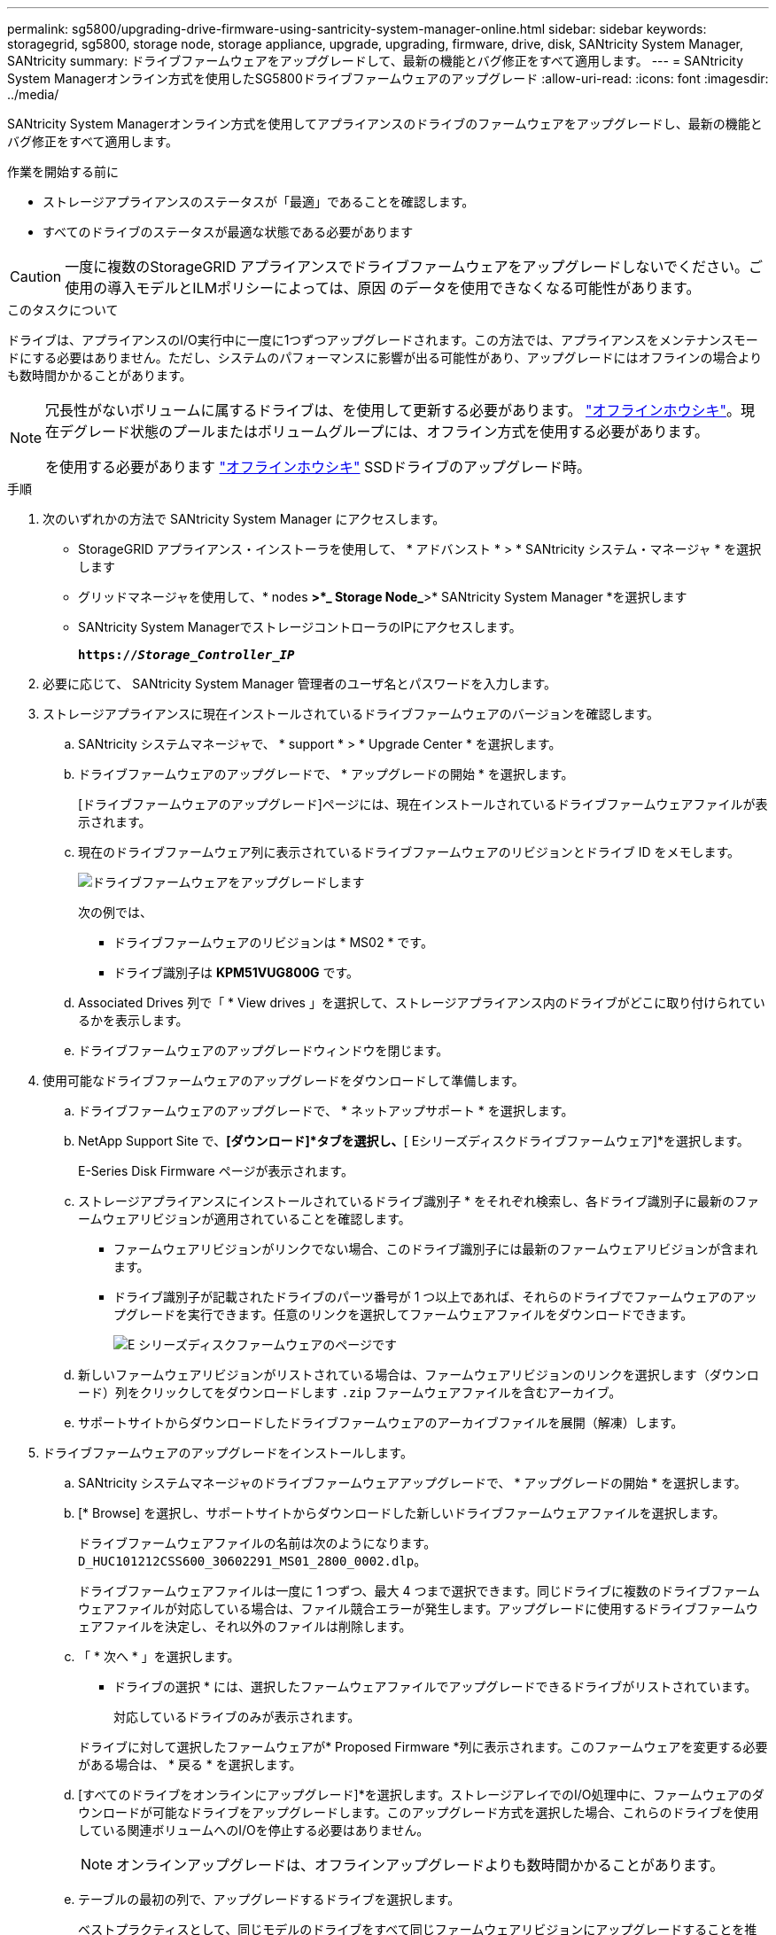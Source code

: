 ---
permalink: sg5800/upgrading-drive-firmware-using-santricity-system-manager-online.html 
sidebar: sidebar 
keywords: storagegrid, sg5800, storage node, storage appliance, upgrade, upgrading, firmware, drive, disk, SANtricity System Manager, SANtricity 
summary: ドライブファームウェアをアップグレードして、最新の機能とバグ修正をすべて適用します。 
---
= SANtricity System Managerオンライン方式を使用したSG5800ドライブファームウェアのアップグレード
:allow-uri-read: 
:icons: font
:imagesdir: ../media/


[role="lead"]
SANtricity System Managerオンライン方式を使用してアプライアンスのドライブのファームウェアをアップグレードし、最新の機能とバグ修正をすべて適用します。

.作業を開始する前に
* ストレージアプライアンスのステータスが「最適」であることを確認します。
* すべてのドライブのステータスが最適な状態である必要があります



CAUTION: 一度に複数のStorageGRID アプライアンスでドライブファームウェアをアップグレードしないでください。ご使用の導入モデルとILMポリシーによっては、原因 のデータを使用できなくなる可能性があります。

.このタスクについて
ドライブは、アプライアンスのI/O実行中に一度に1つずつアップグレードされます。この方法では、アプライアンスをメンテナンスモードにする必要はありません。ただし、システムのパフォーマンスに影響が出る可能性があり、アップグレードにはオフラインの場合よりも数時間かかることがあります。

[NOTE]
====
冗長性がないボリュームに属するドライブは、を使用して更新する必要があります。 link:upgrading-drive-firmware-using-santricity-system-manager-offline.html["オフラインホウシキ"]。現在デグレード状態のプールまたはボリュームグループには、オフライン方式を使用する必要があります。

を使用する必要があります link:upgrading-drive-firmware-using-santricity-system-manager-offline.html["オフラインホウシキ"] SSDドライブのアップグレード時。

====
.手順
. 次のいずれかの方法で SANtricity System Manager にアクセスします。
+
** StorageGRID アプライアンス・インストーラを使用して、 * アドバンスト * > * SANtricity システム・マネージャ * を選択します
** グリッドマネージャを使用して、* nodes *>*_ Storage Node_*>* SANtricity System Manager *を選択します
** SANtricity System ManagerでストレージコントローラのIPにアクセスします。
+
`*https://_Storage_Controller_IP_*`



. 必要に応じて、 SANtricity System Manager 管理者のユーザ名とパスワードを入力します。
. ストレージアプライアンスに現在インストールされているドライブファームウェアのバージョンを確認します。
+
.. SANtricity システムマネージャで、 * support * > * Upgrade Center * を選択します。
.. ドライブファームウェアのアップグレードで、 * アップグレードの開始 * を選択します。
+
[ドライブファームウェアのアップグレード]ページには、現在インストールされているドライブファームウェアファイルが表示されます。

.. 現在のドライブファームウェア列に表示されているドライブファームウェアのリビジョンとドライブ ID をメモします。
+
image::../media/storagegrid_update_drive_firmware.png[ドライブファームウェアをアップグレードします]

+
次の例では、

+
*** ドライブファームウェアのリビジョンは * MS02 * です。
*** ドライブ識別子は *KPM51VUG800G* です。


.. Associated Drives 列で「 * View drives 」を選択して、ストレージアプライアンス内のドライブがどこに取り付けられているかを表示します。
.. ドライブファームウェアのアップグレードウィンドウを閉じます。


. 使用可能なドライブファームウェアのアップグレードをダウンロードして準備します。
+
.. ドライブファームウェアのアップグレードで、 * ネットアップサポート * を選択します。
.. NetApp Support Site で、*[ダウンロード]*タブを選択し、*[ Eシリーズディスクドライブファームウェア]*を選択します。
+
E-Series Disk Firmware ページが表示されます。

.. ストレージアプライアンスにインストールされているドライブ識別子 * をそれぞれ検索し、各ドライブ識別子に最新のファームウェアリビジョンが適用されていることを確認します。
+
*** ファームウェアリビジョンがリンクでない場合、このドライブ識別子には最新のファームウェアリビジョンが含まれます。
*** ドライブ識別子が記載されたドライブのパーツ番号が 1 つ以上であれば、それらのドライブでファームウェアのアップグレードを実行できます。任意のリンクを選択してファームウェアファイルをダウンロードできます。
+
image::../media/storagegrid_drive_firmware_download.png[E シリーズディスクファームウェアのページです]



.. 新しいファームウェアリビジョンがリストされている場合は、ファームウェアリビジョンのリンクを選択します（ダウンロード）列をクリックしてをダウンロードします `.zip` ファームウェアファイルを含むアーカイブ。
.. サポートサイトからダウンロードしたドライブファームウェアのアーカイブファイルを展開（解凍）します。


. ドライブファームウェアのアップグレードをインストールします。
+
.. SANtricity システムマネージャのドライブファームウェアアップグレードで、 * アップグレードの開始 * を選択します。
.. [* Browse] を選択し、サポートサイトからダウンロードした新しいドライブファームウェアファイルを選択します。
+
ドライブファームウェアファイルの名前は次のようになります。 `D_HUC101212CSS600_30602291_MS01_2800_0002.dlp`。

+
ドライブファームウェアファイルは一度に 1 つずつ、最大 4 つまで選択できます。同じドライブに複数のドライブファームウェアファイルが対応している場合は、ファイル競合エラーが発生します。アップグレードに使用するドライブファームウェアファイルを決定し、それ以外のファイルは削除します。

.. 「 * 次へ * 」を選択します。
+
* ドライブの選択 * には、選択したファームウェアファイルでアップグレードできるドライブがリストされています。

+
対応しているドライブのみが表示されます。

+
ドライブに対して選択したファームウェアが* Proposed Firmware *列に表示されます。このファームウェアを変更する必要がある場合は、 * 戻る * を選択します。

.. [すべてのドライブをオンラインにアップグレード]*を選択します。ストレージアレイでのI/O処理中に、ファームウェアのダウンロードが可能なドライブをアップグレードします。このアップグレード方式を選択した場合、これらのドライブを使用している関連ボリュームへのI/Oを停止する必要はありません。
+

NOTE: オンラインアップグレードは、オフラインアップグレードよりも数時間かかることがあります。

.. テーブルの最初の列で、アップグレードするドライブを選択します。
+
ベストプラクティスとして、同じモデルのドライブをすべて同じファームウェアリビジョンにアップグレードすることを推奨します。

.. [開始]*を選択し、アップグレードを確定します。
+
アップグレードを停止する必要がある場合は、 * 停止 * を選択します。実行中のファームウェアのダウンロードは完了します。開始されていないファームウェアのダウンロードはキャンセルされます。

+

CAUTION: ドライブファームウェアのアップグレードを停止すると、データが失われたり、ドライブを使用できなくなったりする可能性があります。

.. （オプション）アップグレードされた内容のリストを表示するには、 * ログを保存 * を選択します。
+
ログファイルは、ブラウザのダウンロードフォルダにという名前で保存されます `latest-upgrade-log-timestamp.txt`。

+
link:troubleshoot-upgrading-drive-firmware-using-santricity-system-manager.html["必要に応じて、ドライバファームウェアのアップグレードエラーのトラブルシューティングを行う"]。




